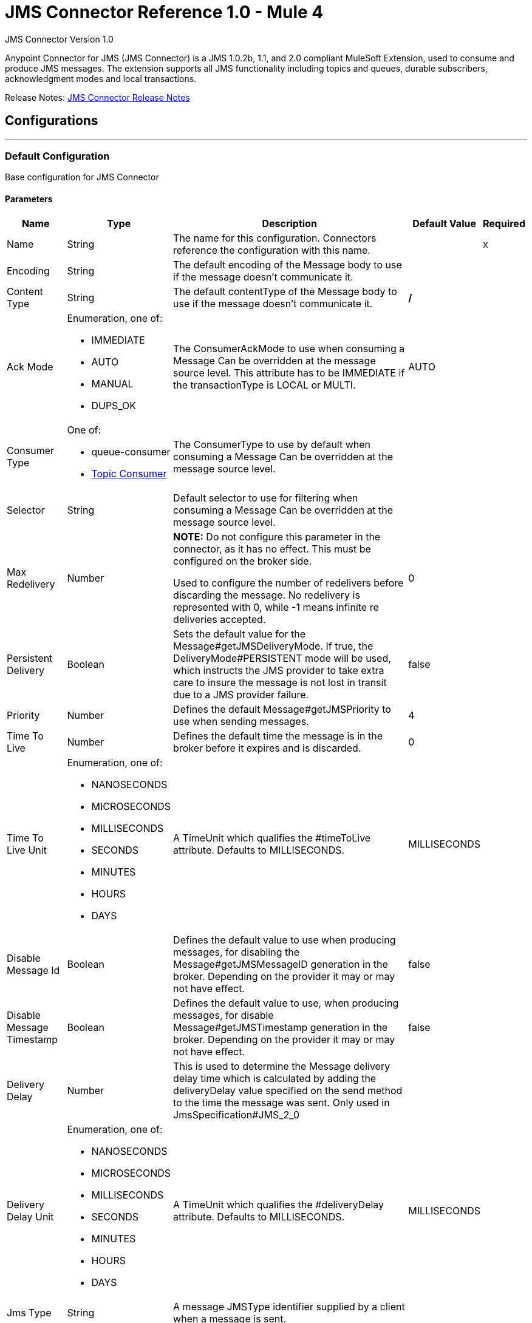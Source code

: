 = JMS Connector Reference 1.0 - Mule 4
:page-aliases: connectors::jms/jms-connector-reference-10x.adoc



JMS Connector Version 1.0

Anypoint Connector for JMS (JMS Connector) is a JMS 1.0.2b, 1.1, and 2.0 compliant MuleSoft Extension, used to consume and produce JMS messages. The extension supports all JMS functionality including topics and queues, durable subscribers, acknowledgment modes and local transactions.

Release Notes: xref:release-notes::connector/connector-jms.adoc[JMS Connector Release Notes]


== Configurations
---
[[config]]
=== Default Configuration

Base configuration for JMS Connector


==== Parameters
[%header%autowidth.spread]
|===
| Name | Type | Description | Default Value | Required
|Name | String | The name for this configuration. Connectors reference the configuration with this name. | | x
| Encoding a| String |  The default encoding of the Message body to use if the message doesn't communicate it. |  |
| Content Type a| String |  The default contentType of the Message body to use if the message doesn't communicate it. |  */* |
| Ack Mode a| Enumeration, one of:

** IMMEDIATE
** AUTO
** MANUAL
** DUPS_OK |  The ConsumerAckMode to use when consuming a Message Can be overridden at the message source level. This attribute has to be IMMEDIATE if the transactionType is LOCAL or MULTI. |  AUTO |
| Consumer Type a| One of:

* queue-consumer
* <<topic-consumer>> |  The ConsumerType to use by default when consuming a Message Can be overridden at the message source level. |  |
| Selector a| String |  Default selector to use for filtering when consuming a Message Can be overridden at the message source level. |  |
| Max Redelivery a| Number a|  *NOTE:* Do not configure this parameter in the connector, as it has no effect. This must be configured on the broker side.

Used to configure the number of redelivers before discarding the message. No redelivery is represented with 0, while -1 means infinite re deliveries accepted. |  0 |
| Persistent Delivery a| Boolean |  Sets the default value for the Message#getJMSDeliveryMode. If true, the DeliveryMode#PERSISTENT mode will be used, which instructs the JMS provider to take extra care to insure the message is not lost in transit due to a JMS provider failure. |  false |
| Priority a| Number |  Defines the default Message#getJMSPriority to use when sending messages. |  4 |
| Time To Live a| Number |  Defines the default time the message is in the broker before it expires and is discarded. |  0 |
| Time To Live Unit a| Enumeration, one of:

** NANOSECONDS
** MICROSECONDS
** MILLISECONDS
** SECONDS
** MINUTES
** HOURS
** DAYS |  A TimeUnit which qualifies the #timeToLive attribute.  Defaults to MILLISECONDS. |  MILLISECONDS |
| Disable Message Id a| Boolean |  Defines the default value to use when producing messages, for disabling the Message#getJMSMessageID generation in the broker. Depending on the provider it may or may not have effect. |  false |
| Disable Message Timestamp a| Boolean |  Defines the default value to use, when producing messages, for disable Message#getJMSTimestamp generation in the broker. Depending on the provider it may or may not have effect. |  false |
| Delivery Delay a| Number |  This is used to determine the Message delivery delay time which is calculated by adding the deliveryDelay value specified on the send method to the time the message was sent.  Only used in JmsSpecification#JMS_2_0 |  |
| Delivery Delay Unit a| Enumeration, one of:

** NANOSECONDS
** MICROSECONDS
** MILLISECONDS
** SECONDS
** MINUTES
** HOURS
** DAYS |  A TimeUnit which qualifies the #deliveryDelay attribute.  Defaults to MILLISECONDS. |  MILLISECONDS |
| Jms Type a| String |  A message JMSType identifier supplied by a client when a message is sent. |  |
|===


==== Associated Operations

* <<consume>>
* <<publish>>
* <<publishConsume>>

==== Associated Sources

* <<listener>>


== Operations

[[consume]]
=== Consume

`<jms:consume>`


Operation that allows the user to consume a single Message from a given Destination.


==== Parameters

[%header%autowidth.spread]
|===
| Name | Type | Description | Default Value | Required
| Configuration | String | The name of the configuration to use. | | x
| Destination a| String |  The name of the Destination from where the Message should be consumed. |  | x
| Consumer Type a| One of:

* queue-consumer
* <<topic-consumer>> |  The type of the MessageConsumer that is required for the given destination, along with any extra configurations that are required based on the destination type. |  |
| Ack Mode a| Enumeration, one of:

** IMMEDIATE
** MANUAL |  The ConsumerAckMode to configure over the Message and Session. |  |
| Selector a| String |  A custom JMS selector for filtering the messages. |  |
| Content Type a| String |  The Message's content type. |  |
| Encoding a| String |  The Message's content encoding. |  |
| Maximum Wait a| Number |  Maximum time to wait for a message before timing out. |  10000 |
| Maximum Wait Unit a| Enumeration, one of:

** NANOSECONDS
** MICROSECONDS
** MILLISECONDS
** SECONDS
** MINUTES
** HOURS
** DAYS |  Time unit to use in the maximumWaitTime configurations. |  MILLISECONDS |
| Transactional Action a| Enumeration, one of:

** ALWAYS_JOIN
** JOIN_IF_POSSIBLE
** NOT_SUPPORTED |  The type of joining action that operations can take regarding transactions. |  JOIN_IF_POSSIBLE |
| Target Variable a| String |  The name of a variable to storeoperation's output. |  |
| Target Value a| String |  An expression to evaluate against the operation's output and store the expression outcome in the target variable. |  #[payload] |
| Reconnection Strategy a| * <<reconnect>>
* <<reconnect-forever>> |  A retry strategy in case of connectivity errors. |  |
|===

==== Output

[%autowidth.spread]
|===
|Type |Any
| Attributes Type a| JmsAttributes
|===

=== For Configurations

* <<config>>

==== Throws

* JMS:ACK
* JMS:CONNECTIVITY
* JMS:CONSUMING
* JMS:DESTINATION_NOT_FOUND
* JMS:RETRY_EXHAUSTED
* JMS:SECURITY
* JMS:TIMEOUT


[[publish]]
=== Publish
`<jms:publish>`


Operation that allows the user to send a Message to a JMS Destination


==== Parameters
[%header%autowidth.spread]
|===
| Name | Type | Description | Default Value | Required
| Configuration | String | The name of the configuration to use. | | x
| Destination a| String |  The name of the Destination where the Message should be sent. |  | x
| Destination Type a| Enumeration, one of:

** QUEUE
** TOPIC |  The DestinationType of the destination. |  QUEUE |
| Transactional Action a| Enumeration, one of:

** ALWAYS_JOIN
** JOIN_IF_POSSIBLE
** NOT_SUPPORTED |  The type of joining action that operations can take regarding transactions. |  JOIN_IF_POSSIBLE |
| Body a| Any |  The body of the Message. |  #[payload] |
| Jms Type a| String |  The JMSType header of the Message. |  |
| Correlation Id a| String |  The JMSCorrelationID header of the Message. |  |
| Send Content Type a| Boolean |  True if the body type should be sent as a Message property. |  true |
| ContentType a| String |  The content type of the body. |  |
| Send Encoding a| Boolean |  True if the body outboundEncoding should be sent as a Message property. |  true |
| Encoding a| String |  The outboundEncoding of the message's body. |  |
| Reply To a| <<JmsDestination>> |  The JMSReplyTo header information of the Destination where this Message should be replied to. |  |
| User Properties a| Object |  The custom user properties that should be set to this Message. |  |
| JMSX Properties a| <<JmsxProperties>> |  The JMSX properties that should be set to this Message. |  |
| Persistent Delivery a| Boolean |  If true, the Message is sent using the PERSISTENT JMSDeliveryMode. |  |
| Priority a| Number |  The default JMSPriority value to use when sending the message. |  |
| Time To Live a| Number |  Defines the default time the message is in the broker before it expires and is discarded. |  |
| Time To Live Unit a| Enumeration, one of:

** NANOSECONDS
** MICROSECONDS
** MILLISECONDS
** SECONDS
** MINUTES
** HOURS
** DAYS |  Time unit to use in the timeToLive configurations. |  |
| Disable Message Id a| Boolean |  If true, the Message is flagged to avoid generating its MessageID. |  |
| Disable Message Timestamp a| Boolean |  If true, the Message is flagged to avoid generating its sent Timestamp. |  |
| Delivery Delay a| Number |  Only used by JMS 2.0. Sets the delivery delay to be applied to postpone the Message delivery. |  |
| Delivery Delay Unit a| Enumeration, one of:

** NANOSECONDS
** MICROSECONDS
** MILLISECONDS
** SECONDS
** MINUTES
** HOURS
** DAYS |  Time unit to use in the deliveryDelay configurations. |  |
| Reconnection Strategy a| * <<reconnect>>
* <<reconnect-forever>> |  A retry strategy in case of connectivity errors. |  |
|===


=== For Configurations

* <<config>>

==== Throws

* JMS:CONNECTIVITY
* JMS:DESTINATION_NOT_FOUND
* JMS:ILLEGAL_BODY
* JMS:PUBLISHING
* JMS:RETRY_EXHAUSTED
* JMS:SECURITY


[[publishConsume]]
=== Publish Consume
`<jms:publish-consume>`


Operation that allows the user to send a message to a JMS Destination and waits for a response either to the provided ReplyTo destination or to a temporary Destination created dynamically.


==== Parameters
[%header%autowidth.spread]
|===
| Name | Type | Description | Default Value | Required
| Configuration | String | The name of the configuration to use. | | x
| Destination a| String |  The name of the Destination where the Message should be sent. |  | x
| Body a| Any |  The body of the Message. |  #[payload] |
| Jms Type a| String |  The JMSType header of the Message. |  |
| Correlation Id a| String |  The JMSCorrelationID header of the Message. |  |
| Send Content Type a| Boolean |  True if the body type should be sent as a Message property. |  true |
| ContentType a| String |  The content type of the body. |  |
| Send Encoding a| Boolean |  True if the body outboundEncoding should be sent as a Message property. |  true |
| Encoding a| String |  The outboundEncoding of the message's body. |  |
| Reply To a| <<JmsDestination>> |  The JMSReplyTo header information of the Destination where this Message should be replied to. |  |
| User Properties a| Object |  The custom user properties that should be set to this Message. |  |
| JMSX Properties a| <<JmsxProperties>> |  The JMSX properties that should be set to this Message. |  |
| Persistent Delivery a| Boolean |  If true, the Message is sent using the PERSISTENT JMSDeliveryMode. |  |
| Priority a| Number |  The default JMSPriority value to use when sending the message. |  |
| Time To Live a| Number |  Defines the default time the message is in the broker before it expires and is discarded. |  |
| Time To Live Unit a| Enumeration, one of:

** NANOSECONDS
** MICROSECONDS
** MILLISECONDS
** SECONDS
** MINUTES
** HOURS
** DAYS |  Time unit to use in the timeToLive configurations. |  |
| Disable Message Id a| Boolean |  If true, the Message is flagged to avoid generating its MessageID. |  |
| Disable Message Timestamp a| Boolean |  If true, the Message is flagged to avoid generating its sent Timestamp. |  |
| Delivery Delay a| Number |  Only used by JMS 2.0. Sets the delivery delay to be applied to postpone the Message delivery. |  |
| Delivery Delay Unit a| Enumeration, one of:

** NANOSECONDS
** MICROSECONDS
** MILLISECONDS
** SECONDS
** MINUTES
** HOURS
** DAYS |  Time unit to use in the deliveryDelay configurations. |  |
| Ack Mode a| Enumeration, one of:

** IMMEDIATE
** MANUAL |  The Session ACK mode to use when consuming the message. |  |
| Maximum Wait a| Number |  Maximum time to wait for a message to arrive before timeout. |  10000 |
| Maximum Wait Unit a| Enumeration, one of:

** NANOSECONDS
** MICROSECONDS
** MILLISECONDS
** SECONDS
** MINUTES
** HOURS
** DAYS |  Time unit to use in the maximumWaitTime configuration. |  MILLISECONDS |
| Content Type a| String |  The content type of the message body to be consumed. |  |
| Encoding a| String |  The encoding of the message body to be consumed. |  |
| Target Variable a| String |  The name of a variable to store the operation's output. |  |
| Target Value a| String |  An expression to evaluate against the operation's output and store the expression outcome in the target variable. |  #[payload] |
| Reconnection Strategy a| * <<reconnect>>
* <<reconnect-forever>> |  A retry strategy in case of connectivity errors. |  |
|===

==== Output
[%autowidth.spread]
|===
|Type |Any
| Attributes Type a| JmsAttributes
|===

=== For Configurations

* <<config>>

==== Throws

* JMS:ACK
* JMS:CONNECTIVITY
* JMS:CONSUMING
* JMS:DESTINATION_NOT_FOUND
* JMS:ILLEGAL_BODY
* JMS:PUBLISHING
* JMS:RETRY_EXHAUSTED
* JMS:SECURITY
* JMS:TIMEOUT


[[ack]]
=== Ack
`<jms:ack>`


Allows the user to perform an ACK when the AckMode#MANUAL mode is elected while consuming the Message. As per JMS Spec, performing an ACK over a single Message automatically works as an ACK for all the Messages produced in the same JmsSession.


==== Parameters
[%header%autowidth.spread]
|===
| Name | Type | Description | Default Value | Required
| Ack Id a| String |  The AckId of the Message to ACK |  | x
|===



==== Throws

* JMS:ACK


[[recoverSession]]
=== Recover Session
`<jms:recover-session>`


Allows the user to perform a session recover when the AckMode#MANUAL mode is elected while consuming the Message. As per JMS Spec, performing a session recover automatically redelivers all the consumed messages that had not being acknowledged before this recover.


==== Parameters
[%header%autowidth.spread]
|===
| Name | Type | Description | Default Value | Required
| Ack Id a| String |  The AckId of the Message Session to recover. |  | x
|===



==== Throws

* JMS:SESSION_RECOVER


== Sources

[[listener]]
=== Listener

`<jms:listener>`


JMS Subscriber for Destinations, allows to listen for incoming Messages.


==== Parameters

[%header%autowidth.spread]
|===
| Name | Type | Description | Default Value | Required
| Configuration | String | The name of the configuration to use. | | x
| Destination a| String |  The name of the Destination from where the Message should be consumed. |  | x
| Consumer Type a| One of:

* queue-consumer
* <<topic-consumer>> |  The Type of the Consumer that should be used for the provided destination. |  |
| Ack Mode a| Enumeration, one of:

** IMMEDIATE
** AUTO
** MANUAL
** DUPS_OK |  The Session ACK mode to use when consuming a message. |  |
| Selector a| String |  JMS selector to use for filtering incoming messages. |  |
| Inbound Content Type a| String |  The content type of the message body. |  |
| Inbound Encoding a| String |  The inboundEncoding of the message body. |  |
| Number Of Consumers a| Number |  The number of concurrent consumers to use to receive JMS Messages. |  4 |
| Transactional Action a| Enumeration, one of:

** ALWAYS_BEGIN
** NONE |  The type of beginning action that sources can take regarding transactions. |  NONE |
| Transaction Type a| Enumeration, one of:

** LOCAL
** XA |  The type of transaction to create. Availability depends on the runtime version. |  LOCAL |
| Redelivery Policy a| <<RedeliveryPolicy>> |  Defines a policy for processing the redelivery of the same message. |  |
| Reconnection Strategy a| * <<reconnect>>
* <<reconnect-forever>> |  A retry strategy in case of connectivity errors. |  |
| Body a| Any |  The body of the Message. |  #[payload] |
| Jms Type a| String |  The JMSType identifier header of the Message. |  |
| Correlation Id a| String |  The JMSCorrelationID header of the Message. |  |
| Send Content Type a| Boolean |  Whether or not the body content type should be sent as a property. |  true |
| ContentType a| String |  The content type of the message's body. |  |
| Send Encoding a| Boolean |  Whether or not the body outboundEncoding should be sent as a Message property. |  true |
| Encoding a| String |  The encoding of the message's body. |  |
| Reply To a| <<JmsDestination>> |  The destination where a reply to this Message should be sent. |  |
| User Properties a| Object |  The custom user properties that should be set to this Message. |  |
| JMSX Properties a| <<JmsxProperties>> |  The JMSX properties that should be set to this Message. |  |
| Persistent Delivery a| Boolean |  Whether or not the delivery should be done with a persistent configuration. |  |
| Priority a| Number |  The default JMSPriority value to use when sending the message. |  |
| Time To Live a| Number |  Defines the default time the message is in the broker before it expires and is discarded. |  |
| Time To Live Unit a| Enumeration, one of:

** NANOSECONDS
** MICROSECONDS
** MILLISECONDS
** SECONDS
** MINUTES
** HOURS
** DAYS |  Time unit to use in the timeToLive configurations. |  |
| Disable Message Id a| Boolean |  If true, the Message is flagged to avoid generating its MessageID. |  |
| Disable Message Timestamp a| Boolean |  If true, the Message is flagged to avoid generating its sent Timestamp. |  |
| Delivery Delay a| Number |  Only used by JMS 2.0. Sets the delivery delay to be applied to postpone the Message delivery. |  |
| Delivery Delay Unit a| Enumeration, one of:

** NANOSECONDS
** MICROSECONDS
** MILLISECONDS
** SECONDS
** MINUTES
** HOURS
** DAYS |  Time unit to use in the deliveryDelay configurations. |  |
|===

==== Output

[%autowidth.spread]
|===
|Type |Any
| Attributes Type a| JmsAttributes
|===

=== For Configurations

* <<config>>

== Types

[[RedeliveryPolicy]]
=== Redelivery Policy

[%header%autowidth.spread]
|===
| Field | Type | Description | Default Value | Required
| Max Redelivery Count a| Number a| *NOTE:* Do not configure this parameter in the connector, as it has no effect. This must be configured on the broker side.

The maximum number of times a message can be redelivered and processed unsuccessfully before triggering process-failed-message. |  |
| Use Secure Hash a| Boolean | Whether to use a secure hash algorithm to identify a redelivered message. |  |
| Message Digest Algorithm a| String | The secure hashing algorithm to use. If not set, the default is SHA-256. |  |
| Id Expression a| String | Defines one or more expressions to use to determine when a message has been redelivered. This property may only be set if useSecureHash is false. |  |
| Object Store a| Object Store | The object store where the redelivery counter for each message is going to be stored. |  |
|===

[[reconnect]]
=== Reconnect

[%header,cols="20s,25a,30a,15a,10a"]
|===
| Field | Type | Description | Default Value | Required
| Frequency a| Number | How often to reconnect (in milliseconds) | |
| Count a| Number | The number of reconnection attempts to make | |
| blocking |Boolean |If false, the reconnection strategy runs in a separate, non-blocking thread |true |
|===

[[reconnect-forever]]
=== Reconnect Forever

[%header,cols="20s,25a,30a,15a,10a"]
|===
| Field | Type | Description | Default Value | Required
| Frequency a| Number | How often in milliseconds to reconnect | |
| blocking |Boolean |If false, the reconnection strategy runs in a separate, non-blocking thread |true |
|===
[[JmsDestination]]
=== JMS Destination

[%header%autowidth.spread]
|===
| Field | Type | Description | Default Value | Required
| Destination a| String |  |  | x
| Destination Type a| Enumeration, one of:

** QUEUE
** TOPIC |  | QUEUE |
|===

[[JmsxProperties]]
=== JMSX Properties

[%header%autowidth.spread]
|===
| Field | Type | Description | Default Value | Required
| Jmsx User ID a| String |  |  |
| Jmsx App ID a| String |  |  |
| Jmsx Delivery Count a| Number |  |  |
| Jmsx Group ID a| String |  |  |
| Jmsx Group Seq a| Number |  |  |
| Jmsx Producer TXID a| String |  |  |
| Jmsx Consumer TXID a| String |  |  |
| Jmsx Rcv Timestamp a| Number |  |  |
|===

[[Reconnection]]
=== Reconnection

[%header%autowidth.spread]
|===
| Field | Type | Description | Default Value | Required
| Fails Deployment a| Boolean | When the application is deployed, a connectivity test is performed on all connectors. If set to true, deployment will fail if the test doesn't pass after exhausting the associated reconnection strategy. |  |
| Reconnection Strategy a| * <<reconnect>>
* <<reconnect-forever>> | The reconnection strategy to use. |  |
|===

[[ActiveMQConnectionFactoryConfiguration]]
=== Active MQ Connection Factory Configuration

[%header%autowidth.spread]
|===
| Field | Type | Description | Default Value | Required
| Broker Url a| String |  | vm://localhost?broker.persistent=false&broker.useJmx=false |
| Enable Xa a| Boolean |  | false |
| Initial Redelivery Delay a| Number |  | 1000 |
| Redelivery Delay a| Number |  | 1000 |
| Max Redelivery a| Number | *NOTE:* Do not configure this parameter in the connector, as it has no effect. This must be configured on the broker side.  | 0 |
|===

[[topic-consumer]]
=== Topic Consumer

[%header%autowidth.spread]
|===
| Field | Type | Description | Default Value | Required
| Durable a| Boolean |  | false |
| Shared a| Boolean |  | false |
| No Local a| Boolean |  | false |
| Subscription Name a| String |  |  |
|===

[[default-caching]]
=== Default Caching

[%header%autowidth.spread]
|===
| Field | Type | Description | Default Value | Required
| Session Cache Size a| Number |  |  |
| Cache Producers a| Boolean |  | true |
| Cache Consumers a| Boolean |  | true |
|===

[[JndiConnectionFactory]]
=== JNDI Connection Factory

[%header%autowidth.spread]
|===
| Field | Type | Description | Default Value | Required
| Connection Factory Jndi Name a| String |  |  | x
| Lookup Destination a| Enumeration, one of:

** NEVER
** ALWAYS
** TRY_ALWAYS |  | NEVER |
| Name Resolver Provider a| <<JndiNameResolverProvider>> |  |  | x
|===

[[JndiNameResolverProvider]]
=== JNDI Name Resolver Provider

[%header%autowidth.spread]
|===
| Field | Type | Description | Default Value | Required
| Custom Jndi Name Resolver a| One of:

* <<SimpleJndiNameResolver>>
* <<CachedJndiNameResolver>> |  |  |
| Name Resolver Builder a| <<JndiNameResolverProperties>> |  |  |
|===

[[JndiNameResolverProperties]]
=== JNDI Name Resolver Properties

[%header%autowidth.spread]
|===
| Field | Type | Description | Default Value | Required
| Jndi Initial Context Factory a| String |  |  | x
| Jndi Provider Url a| String |  |  |
| Provider Properties a| Object |  |  |
|===

[[SimpleJndiNameResolver]]
=== Simple JNDI Name Resolver

[%header%autowidth.spread]
|===
| Field | Type | Description | Default Value | Required
| Context Factory a| Any |  |  |
| Jndi Initial Factory a| String |  |  |
| Jndi Provider Properties a| Object |  |  |
| Jndi Provider Url a| String |  |  |
|===

[[CachedJndiNameResolver]]
=== Cached JNDI Name Resolver

[%header%autowidth.spread]
|===
| Field | Type | Description | Default Value | Required
| Context Factory a| Any |  |  |
| Jndi Initial Factory a| String |  |  |
| Jndi Provider Properties a| Object |  |  |
| Jndi Provider Url a| String |  |  |
|===

== See Also

https://help.mulesoft.com[MuleSoft Help Center]
